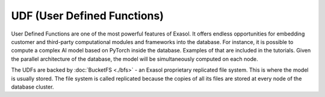 UDF (User Defined Functions)
========================================


User Defined Functions are one of the most powerful features of Exasol. It offers endless opportunities for embedding customer and third-party computational modules and frameworks into the database. For instance, it is possible to compute a complex AI model based on PyTorch inside the database. Examples of that are included in the tutorials. Given the parallel architecture of the database, the model will be simultaneously computed on each node.

The UDFs are backed by :doc:`BucketFS <./bfs>` - an Exasol proprietary replicated file system. This is where the model is usually stored. The file system is called replicated because the copies of all its files are stored at every node of the database cluster.